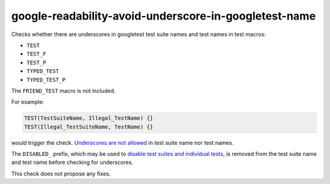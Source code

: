 .. title:: clang-tidy - google-readability-avoid-underscore-in-googletest-name

google-readability-avoid-underscore-in-googletest-name
======================================================

Checks whether there are underscores in googletest test suite names and test
names in test macros:

- ``TEST``
- ``TEST_F``
- ``TEST_P``
- ``TYPED_TEST``
- ``TYPED_TEST_P``

The ``FRIEND_TEST`` macro is not included.

For example:

.. code-block:: c++

  TEST(TestSuiteName, Illegal_TestName) {}
  TEST(Illegal_TestSuiteName, TestName) {}

would trigger the check. `Underscores are not allowed`_ in test suite name nor
test names.

The ``DISABLED_`` prefix, which may be used to
`disable test suites and individual tests`_, is removed from the test suite name
and test name before checking for underscores.

This check does not propose any fixes.

.. _Underscores are not allowed: https://google.github.io/googletest/faq.html#why-should-test-suite-names-and-test-names-not-contain-underscore
.. _disable test suites and individual tests: https://google.github.io/googletest/advanced.html#temporarily-disabling-tests
